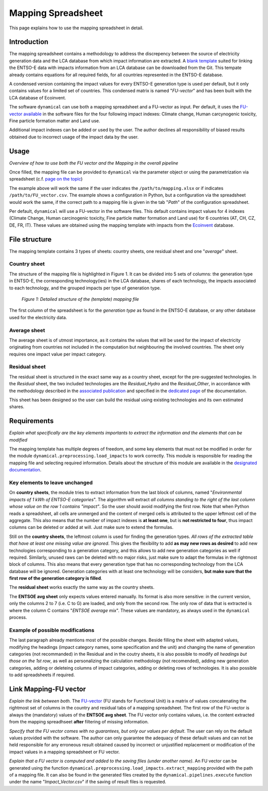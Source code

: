 Mapping Spreadsheet
===================

This page explains how to use the mapping spreadsheet in detail.


Introduction
------------
The mapping spreadsheet contains a methodology to address the discrepency between the source of electricity generation data and the LCA database from which impact information are extracted. A `blank template <https://gitlab.com/fledee/ecodyn/-/raw/main/support_files/mapping_template.xlsx?inline=false>`_ suited for linking the ENTSO-E data with impacts information from an LCA database can be downloaded from the Git. This tempate already contains equations for all required fields, for all countries represented in the ENTSO-E database.

A condensed version containing the impact values for every ENTSO-E generation type is used per default, but it only contains values for a limited set of countries. This condensed matrix is named "*FU-vector*" and has been built with the LCA database of Ecoinvent.

The software ``dynamical`` can use both a mapping spreadsheet and a FU-vector as input. Per default, it uses the `FU-vector available <https://gitlab.com/fledee/ecodyn/-/raw/main/support_files/Functional_Unit_Vector.csv?inline=false>`_ in the software files for the four following impact indexes: Climate change, Human carcynogenic toxicity, Fine particle formation matter and Land use.

Additional impact indexes can be added or used by the user. The author declines all responsibility of biased results obtained due to incorrect usage of the impact data by the user.




Usage
-----
*Overview of how to use both the FU vector and the Mapping in the overall pipeline*

Once filled, the mapping file can be provided to ``dynamical`` via the parameter object or using the parametrization via spreadsheet (c.f. `page on the topic <https://dynamical.readthedocs.io/en/latest/supplementary/parameters.html>`_)

.. code-block:: python
    :caption: Launch ``dynamical`` using the mapping spreadsheet

    ### Show the addition of the mapping file and FU vector + default to the parameters, then execution.
    from dynamical.parameter import Parameter
    from dynamical.pipelines import execute

    ### Give a path to the spredhseet in the parameters setting
    configuration = Parameter() # Initialization
    # Set all required paramters... See dedicated page.
    configuration.path.mapping = "/path/to/mapping.xlsx" # Parameter specific to mapping

    ### Execute the code
    execute(config=configuration)


The example above will work the same if the user indicates the ``/path/to/mapping.xlsx`` or if indicates ``/path/to/FU_vector.csv``. The example shows a configuration in Python, but a configuration via the spreadsheet would work the same, if the correct path to a mapping file is given in the tab "*Path*" of the configuration spreadsheet.

Per default, ``dynamical`` will use a FU-vector in the software files. This default contains impact values for 4 indexes (Climate Change, Human carcinogenic toxicity, Fine particle matter formation and Land use) for 6 countries (AT, CH, CZ, DE, FR, IT). These values are obtained using the mapping template with impacts from the `Ecoinvent <https://ecoinvent.org/>`_ database.


File structure
--------------

The mapping template contains 3 types of sheets: country sheets, one residual sheet and one "*average*" sheet.

Country sheet
~~~~~~~~~~~~~

The structure of the mapping file is highlighted in Figure 1. It can be divided into 5 sets of columns: the generation type in ENTSO-E, the corresponding technology(ies) in the LCA database, shares of each technology, the impacts associated to each technology, and the grouped impacts per type of generation type.

.. figure:: ../images/missing.png
    :alt: Detailed structure of the Mapping file
    
    *Figure 1: Detailed structure of the (template) mapping file*

The first column of the spreadsheet is for the *generation type* as found in the ENTSO-E database, or any other database used for the electricity data.

Average sheet
~~~~~~~~~~~~~
The average sheet is of utmost importance, as it contains the values that will be used for the impact of electricity originating from countries not included in the computation but neighbouring the involved countries. The sheet only requires one impact value per impact category.


Residual sheet
~~~~~~~~~~~~~~
The residual sheet is structured in the exact same way as a country sheet, except for the pre-suggested technologies. In the *Residual* sheet, the two included technologies are the *Residual_Hydro* and the *Residual_Other*, in accordance with the methodology described in the `associated publication <https://www.researchgate.net/profile/Sebastien-Lasvaux/publication/349139291_Dynamic_Life_Cycle_Assessment_of_the_building_electricity_demand/links/60225b5445851589399073e0/Dynamic-Life-Cycle-Assessment-of-the-building-electricity-demand.pdf>`_ and specified in the `dedicated page <https://dynamical.readthedocs.io/en/latest/structure/local_residual.html>`_ of the documentation.

This sheet has been designed so the user can build the residual using existing technologies and its own estimated shares.




Requirements
------------
*Explain what specifically are the key elements importants to extract the information and the elements that can be modified*

The mapping template has multiple degrees of freedom, and some key elements that must not be modified in order for the module ``dynamical.preprocessing.load_impacts`` to work correctly. This module is responsible for reading the mapping file and selecting required information. Details about the structure of this module are available in the `designated documentation <https://dynamical.readthedocs.io/en/latest/structure/load_impacts.html>`_.

Key elements to leave unchanged
~~~~~~~~~~~~~~~~~~~~~~~~~~~~~~~~
On **country sheets**, the module tries to extract information from the last block of columns, named "*Environmental impacts of 1 kWh of ENTSO-E categories*". The algorithm will extract *all columns standing to the right of the last column whose value on the row 1 contains "impact"*. So the user should avoid modifying the first row. Note that when Python reads a spreadsheet, all cells are unmerged and the content of merged cells is attributed to the upper leftmost cell of the aggregate. This also means that the number of impact indexes is **at least one**, but is **not restricted to four**, thus impact columns can be deleted or added at will. Just make sure to extend the formulas.

Still on the **country sheets**, the leftmost column is used for finding the generation types. *All rows of the extracted table that have at least one missing value are ignored*. This gives the flexibility to add **as may new rows as desired** to add new technologies corresponding to a generation category, and this allows to add new generation categories as well if required. Similarly, unused raws can be deleted with no major risks, just make sure to adapt the formulas in the rightmost block of columns. This also means that every generation type that has no corresponding technology from the LCA database will be ignored. Generation categories with at least one technology will be considers, **but make sure that the first row of the generation category is filled**.

The **residual sheet** works exactly the same way as the country sheets.

The **ENTSOE avg sheet** only expects values entered manually. Its format is also more sensitive: in the current version, only the columns 2 to 7 (i.e. C to G) are loaded, and only from the second row. The only row of data that is extracted is where the column C contains "*ENTSOE average mix*". These values are mandatory, as always used in the ``dynamical`` process.

Example of possible modifications
~~~~~~~~~~~~~~~~~~~~~~~~~~~~~~~~~~
The last paragraph already mentions most of the possible changes. Beside filling the sheet with adapted values, modifying the headings (impact category names, some specification and the unit) and changing the name of generation categories (not recommanded) in the Residual and in the coutry sheets, it is also possible to modify *all headings but those on the 1st row*, as well as personalizing the calculation methodology (not recomended), adding new generation categories, adding or deleteing columns of impact categories, adding or deleting rows of technologies. It is also possible to add spreadsheets if required.



Link Mapping-FU vector
----------------------
*Explain the link between both.* The `FU-vector <https://dynamical.readthedocs.io/en/latest/supplementary/functional_unit.html>`_ (FU stands for Functional Unit) is a matrix of values concatenating the rightmost set of columns in the country and residual tabs of a mapping spreadsheet. The first row of the FU-vector is always the (mandatory) values of the **ENTSOE avg sheet**. The FU vector only contains values, i.e. the content extracted from the mapping spreadhseet **after** filtering of missing information.

*Specify that the FU vector comes with no guarantees, but only our values per default*. The user can rely on the default values provided with the software. The author can only guarantee the adequacy of these default values and can not be held responsible for any erroneous result obtained caused by incorrect or unjustified replacement or modification of the impact values in a mapping spreadsheet or FU vector. 

*Explain that a FU vector is computed and added to the saving files (under another name)*. An FU vector can be generated using the function ``dynamical.preprocessing.load_impacts.extract_mapping`` provided with the path of a mapping file. It can also be found in the generated files created by the ``dynamical.pipelines.execute`` function under the name "*Impact_Vector.csv*" if the saving of result files is requested.
